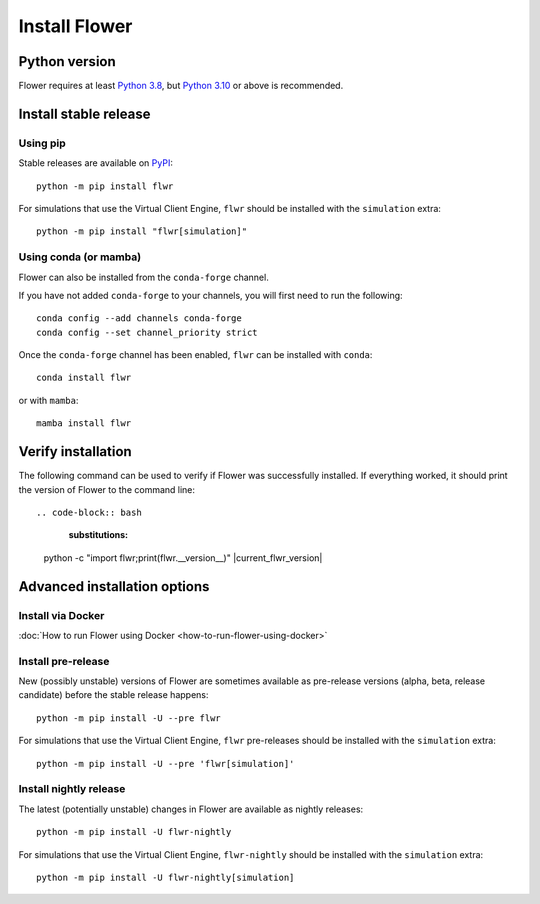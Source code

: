 Install Flower
==============


Python version
--------------

Flower requires at least `Python 3.8 <https://docs.python.org/3.8/>`_, but `Python 3.10 <https://docs.python.org/3.10/>`_ or above is recommended.


Install stable release
----------------------

Using pip
~~~~~~~~~

Stable releases are available on `PyPI <https://pypi.org/project/flwr/>`_::

  python -m pip install flwr

For simulations that use the Virtual Client Engine, ``flwr`` should be installed with the ``simulation`` extra::

  python -m pip install "flwr[simulation]"


Using conda (or mamba)
~~~~~~~~~~~~~~~~~~~~~~

Flower can also be installed from the ``conda-forge`` channel.

If you have not added ``conda-forge`` to your channels, you will first need to run the following::

  conda config --add channels conda-forge
  conda config --set channel_priority strict

Once the ``conda-forge`` channel has been enabled, ``flwr`` can be installed with ``conda``::

  conda install flwr

or with ``mamba``::

  mamba install flwr


Verify installation
-------------------

The following command can be used to verify if Flower was successfully installed. If everything worked, it should print the version of Flower to the command line::

.. code-block:: bash
   :substitutions:

  python -c "import flwr;print(flwr.__version__)"
  |current_flwr_version|


Advanced installation options
-----------------------------

Install via Docker
~~~~~~~~~~~~~~~~~~

:doc:`How to run Flower using Docker <how-to-run-flower-using-docker>`

Install pre-release
~~~~~~~~~~~~~~~~~~~

New (possibly unstable) versions of Flower are sometimes available as pre-release versions (alpha, beta, release candidate) before the stable release happens::

  python -m pip install -U --pre flwr

For simulations that use the Virtual Client Engine, ``flwr`` pre-releases should be installed with the ``simulation`` extra::

  python -m pip install -U --pre 'flwr[simulation]'

Install nightly release
~~~~~~~~~~~~~~~~~~~~~~~

The latest (potentially unstable) changes in Flower are available as nightly releases::

  python -m pip install -U flwr-nightly

For simulations that use the Virtual Client Engine, ``flwr-nightly`` should be installed with the ``simulation`` extra::

  python -m pip install -U flwr-nightly[simulation]
